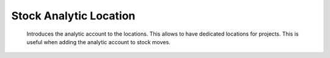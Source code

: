 =======================
Stock Analytic Location
=======================
    Introduces the analytic account to the locations.
    This allows to have dedicated locations for projects. This is useful when
    adding the analytic account to stock moves.

